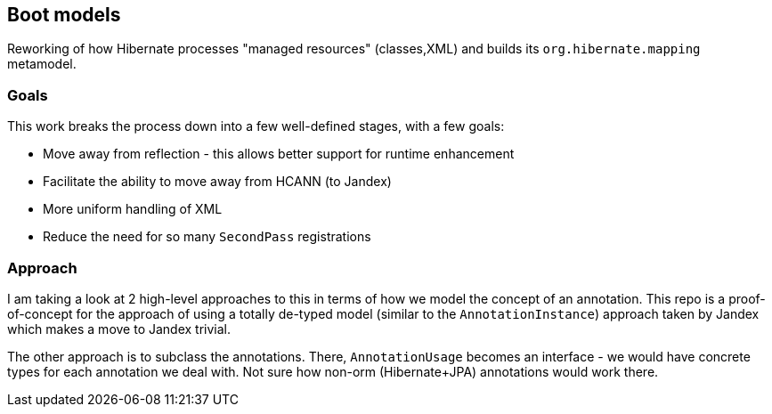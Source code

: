 == Boot models

Reworking of how Hibernate processes "managed resources" (classes,XML) and builds its
`org.hibernate.mapping` metamodel.

=== Goals

This work breaks the process down into a few well-defined stages, with a few goals:

- Move away from reflection - this allows better support for runtime enhancement
- Facilitate the ability to move away from HCANN (to Jandex)
- More uniform handling of XML
- Reduce the need for so many `SecondPass` registrations

=== Approach

I am taking a look at 2 high-level approaches to this in terms of how we model
the concept of an annotation.  This repo is a proof-of-concept for the approach
of using a totally de-typed model (similar to the `AnnotationInstance`) approach
taken by Jandex which makes a move to Jandex trivial.

The other approach is to subclass the annotations.  There, `AnnotationUsage` becomes an
interface - we would have concrete types for each annotation we deal with.  Not sure how
non-orm (Hibernate+JPA) annotations would work there.
